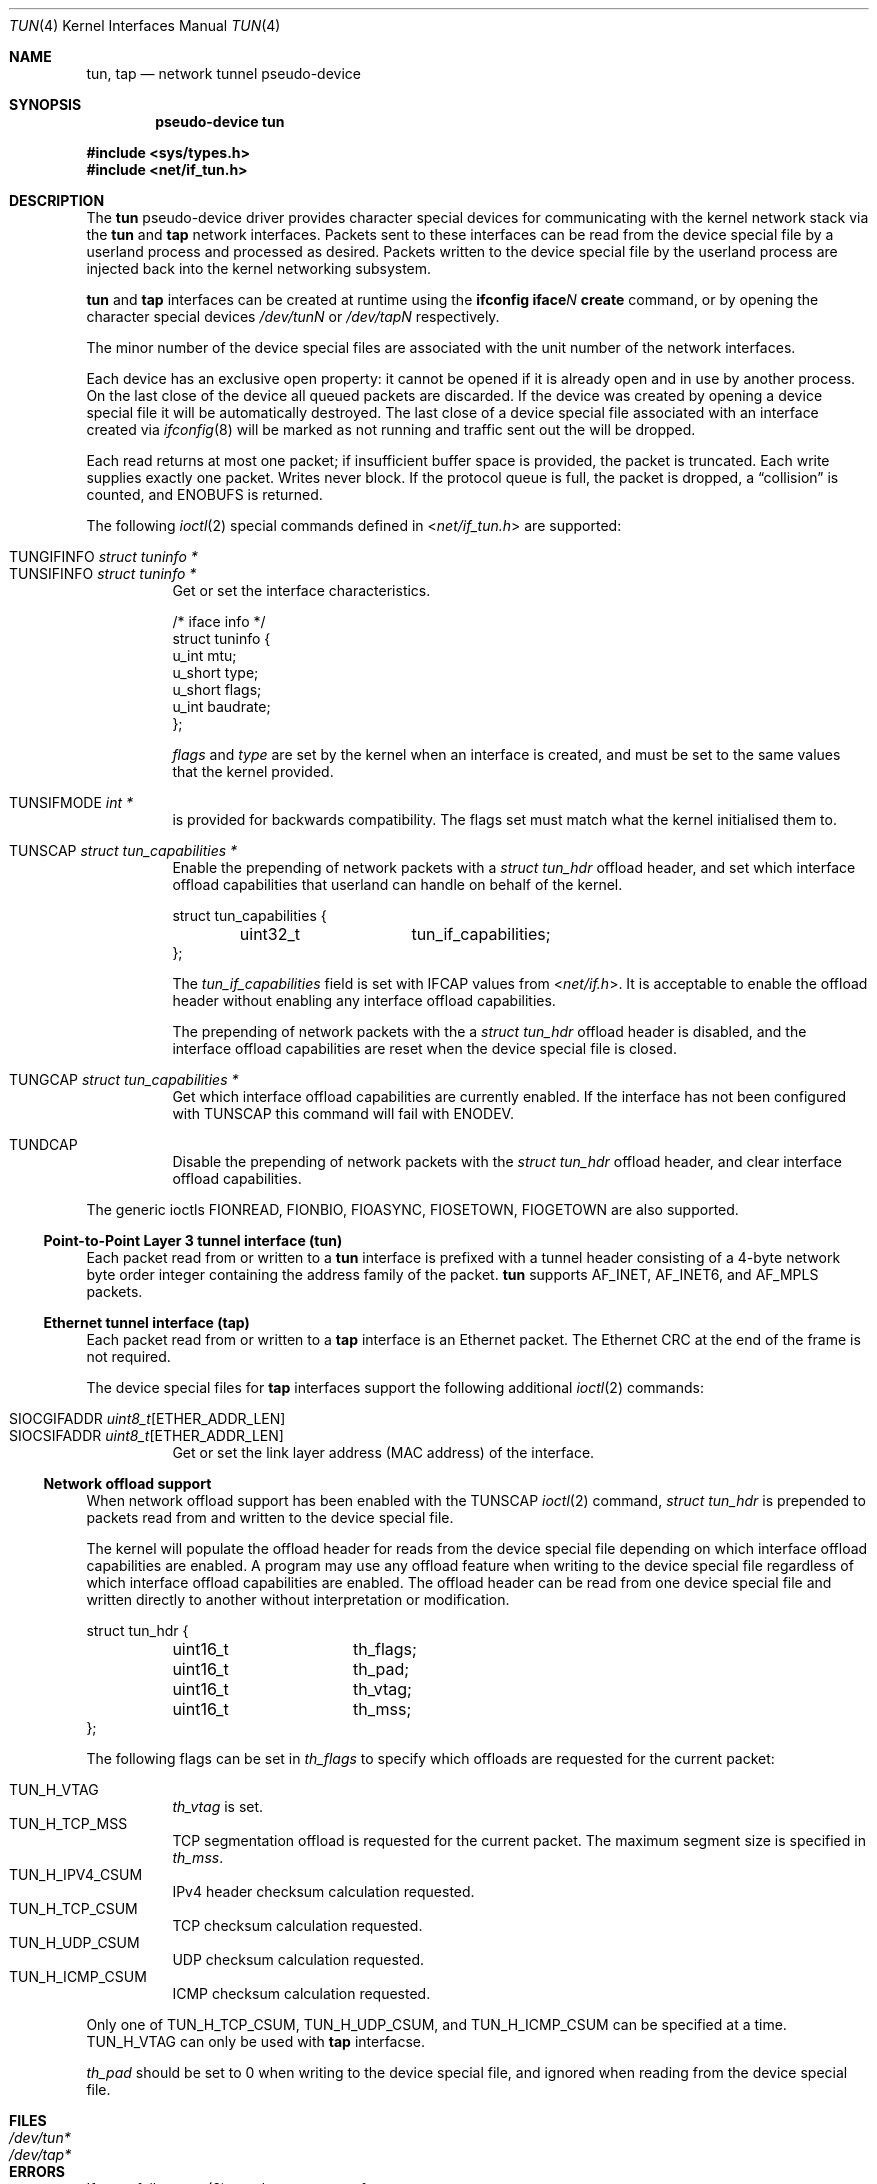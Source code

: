 .\"	$OpenBSD: tun.4,v 1.49 2024/11/17 01:44:25 dlg Exp $
.\"
.\" Copyright (c) 2003 Marcus D. Watts  All rights reserved.
.\"
.\" Redistribution and use in source and binary forms, with or without
.\" modification, are permitted provided that the following conditions
.\" are met:
.\" 1. Redistributions of source code must retain the above copyright
.\"    notice, and the entire permission notice in its entirety,
.\"    including the disclaimer of warranties.
.\" 2. Redistributions in binary form must reproduce the above copyright
.\"    notice, this list of conditions and the following disclaimer in the
.\"    documentation and/or other materials provided with the distribution.
.\" 3. The name of the author may not be used to endorse or promote
.\"    products derived from this software without specific prior
.\"    written permission.
.\"
.\" THIS SOFTWARE IS PROVIDED ``AS IS'' AND ANY EXPRESS OR IMPLIED WARRANTIES,
.\" INCLUDING, BUT NOT LIMITED TO, THE IMPLIED WARRANTIES OF MERCHANTABILITY
.\" AND FITNESS FOR A PARTICULAR PURPOSE ARE DISCLAIMED.  IN NO EVENT SHALL
.\" MARCUS D. WATTS OR CONTRIBUTORS BE LIABLE FOR ANY DIRECT, INDIRECT,
.\" INCIDENTAL, SPECIAL, EXEMPLARY, OR CONSEQUENTIAL DAMAGES (INCLUDING,
.\" BUT NOT LIMITED TO, PROCUREMENT OF SUBSTITUTE GOODS OR SERVICES; LOSS
.\" OF USE, DATA, OR PROFITS; OR BUSINESS INTERRUPTION) HOWEVER CAUSED AND
.\" ON ANY THEORY OF LIABILITY, WHETHER IN CONTRACT, STRICT LIABILITY, OR
.\" TORT (INCLUDING NEGLIGENCE OR OTHERWISE) ARISING IN ANY WAY OUT OF THE
.\" USE OF THIS SOFTWARE, EVEN IF ADVISED OF THE POSSIBILITY OF SUCH DAMAGE.
.\"
.Dd $Mdocdate: November 17 2024 $
.Dt TUN 4
.Os
.Sh NAME
.Nm tun ,
.Nm tap
.Nd network tunnel pseudo-device
.Sh SYNOPSIS
.Cd "pseudo-device tun"
.Pp
.In sys/types.h
.In net/if_tun.h
.Sh DESCRIPTION
The
.Nm tun
pseudo-device driver provides character special devices for
communicating with the kernel network stack via the
.Nm tun
and
.Nm tap
network interfaces.
Packets sent to these interfaces can be read from the device special
file by a userland process and processed as desired.
Packets written to the device special file by the userland process
are injected back into the kernel networking subsystem.
.Pp
.Nm tun
and
.Nm tap
interfaces can be created at runtime using the
.Ic ifconfig iface Ns Ar N Ic create
command, or by opening the character special devices
.Pa /dev/tunN
or
.Pa /dev/tapN
respectively.
.Pp
The minor number of the device special files are associated with
the unit number of the network interfaces.
.Pp
Each device has an exclusive open property: it cannot be opened
if it is already open and in use by another process.
On the last close of the device all queued packets are discarded.
If the device was created by opening a device special file
it will be automatically destroyed.
The last close of a device special file associated with an interface
created via
.Xr ifconfig 8
will be marked as not running and traffic sent out the will be dropped.
.Pp
Each read returns at most one packet; if insufficient
buffer space is provided, the packet is truncated.
Each write supplies exactly one packet.
Writes never block.
If the protocol queue is full, the packet is dropped, a
.Dq collision
is counted, and
.Er ENOBUFS
is returned.
.Pp
The following
.Xr ioctl 2
special commands defined in
.In net/if_tun.h
are supported:
.Pp
.Bl -tag -width indent -compact
.It Dv TUNGIFINFO Fa "struct tuninfo *"
.It Dv TUNSIFINFO Fa "struct tuninfo *"
Get or set the interface characteristics.
.Bd -literal
/* iface info */
struct tuninfo {
        u_int   mtu;
        u_short type;
        u_short flags;
        u_int   baudrate;
};
.Ed
.Pp
.Va flags
and
.Va type
are set by the kernel when an interface is created,
and must be set to the same values that the kernel provided.
.Pp
.It Dv TUNSIFMODE Fa int *
is provided for backwards compatibility.
The flags set must match what the kernel initialised them to.
.Pp
.It Dv TUNSCAP Fa struct tun_capabilities *
Enable the prepending of network packets with a
.Vt struct tun_hdr
offload header,
and set which interface offload capabilities that userland can
handle on behalf of the kernel.
.Bd -literal
struct tun_capabilities {
	uint32_t	tun_if_capabilities;
};
.Ed
.Pp
The
.Fa tun_if_capabilities
field is set with IFCAP values from
.In net/if.h .
It is acceptable to enable the offload header without enabling any
interface offload capabilities.
.Pp
The prepending of network packets with the a
.Vt struct tun_hdr
offload header is disabled,
and the interface offload capabilities are reset when the device
special file is closed.
.Pp
.It Dv TUNGCAP Fa struct tun_capabilities *
Get which interface offload capabilities are currently enabled.
If the interface has not been configured with
.Dv TUNSCAP
this command will fail with
.Er ENODEV .
.Pp
.It Dv TUNDCAP
Disable the prepending of network packets with the
.Vt struct tun_hdr
offload header,
and clear interface offload capabilities.
.El
.Pp
The generic ioctls
.Dv FIONREAD ,
.Dv FIONBIO ,
.Dv FIOASYNC ,
.Dv FIOSETOWN ,
.Dv FIOGETOWN
are also supported.
.Ss Point-to-Point Layer 3 tunnel interface (tun)
Each packet read from or written to a
.Nm tun
interface is prefixed with a tunnel header consisting of
a 4-byte network byte order integer containing the address family of
the packet.
.Nm tun
supports
.Dv AF_INET ,
.Dv AF_INET6 ,
and
.Dv AF_MPLS
packets.
.Ss Ethernet tunnel interface (tap)
Each packet read from or written to a
.Nm tap
interface is an Ethernet packet.
The Ethernet CRC at the end of the frame is not required.
.Pp
The device special files for
.Nm tap
interfaces support the following additional
.Xr ioctl 2
commands:
.Pp
.Bl -tag -width indent -compact
.It Dv SIOCGIFADDR Fa uint8_t Ns [ETHER_ADDR_LEN]
.It Dv SIOCSIFADDR Fa uint8_t Ns [ETHER_ADDR_LEN]
Get or set the link layer address (MAC address) of the interface.
.El
.Ss Network offload support
When network offload support has been enabled with the
.Dv TUNSCAP
.Xr ioctl 2
command,
.Va struct tun_hdr
is prepended to packets read from and written to the device special
file.
.Pp
The kernel will populate the offload header for reads from the
device special file depending on which interface offload capabilities
are enabled.
A program may use any offload feature when writing to the device
special file regardless of which interface offload capabilities are
enabled.
The offload header can be read from one device special file and
written directly to another without interpretation or modification.
.Pp
.Bd -literal
struct tun_hdr {
	uint16_t	th_flags;
	uint16_t	th_pad;
	uint16_t	th_vtag;
	uint16_t	th_mss;
};
.Ed
.Pp
The following flags can be set in
.Fa th_flags
to specify which offloads are requested for the current packet:
.Pp
.Bl -tag -width indent -compact
.It Dv TUN_H_VTAG
.Fa th_vtag
is set.
.It Dv TUN_H_TCP_MSS
TCP segmentation offload is requested for the current packet.
The maximum segment size is specified in
.Fa th_mss .
.It Dv TUN_H_IPV4_CSUM
IPv4 header checksum calculation requested.
.It Dv TUN_H_TCP_CSUM
TCP checksum calculation requested.
.It Dv TUN_H_UDP_CSUM
UDP checksum calculation requested.
.It Dv TUN_H_ICMP_CSUM
ICMP checksum calculation requested.
.El
.Pp
Only one of
.Dv TUN_H_TCP_CSUM ,
.Dv TUN_H_UDP_CSUM ,
and TUN_H_ICMP_CSUM
can be specified at a time.
.Dv TUN_H_VTAG
can only be used with
.Nm tap
interfacse.
.Pp
.Fa th_pad
should be set to 0 when writing to the device special file, and
ignored when reading from the device special file.
.Sh FILES
.Bl -tag -width /dev/tun* -compact
.It Pa /dev/tun*
.It Pa /dev/tap*
.El
.Sh ERRORS
If open fails,
.Xr errno 2
may be set to one of:
.Bl -tag -width Er
.It Bq Er ENXIO
Not that many devices configured.
.\" The associated interface existed, but is being destroyed.
.It Bq Er EBUSY
Device was already open.
.El
.Pp
If a
.Xr write 2
call fails,
.Xr errno 2
is set to one of:
.Bl -tag -width Er
.It Bq Er EMSGSIZE
The packet supplied was too small or too large.
The maximum sized packet allowed is currently 16384 bytes.
.It Bq Er ENOMEM
There were no mbufs.
.\" .It Bq Er ENOBUFS
.\" The queue for the outgoing protocol is full.
.El
.Pp
.Xr ioctl 2
commands may fail with:
.Bl -tag -width Er
.It Bq Er EINVAL
Invalid parameters were specified.
.It Bq Er ENOTTY
Unrecognized ioctl command.
.El
.Pp
A
.Xr read 2
call may fail because of:
.Bl -tag -width Er
.It Bq Er EIO
The associated interface has been destroyed.
.It Bq Er EWOULDBLOCK
Non-blocking I/O was selected and no packets were available.
.El
.Sh SEE ALSO
.Xr ioctl 2 ,
.Xr inet 4 ,
.Xr intro 4 ,
.Xr netintro 4 ,
.Xr hostname.if 5 ,
.Xr ifconfig 8 ,
.Xr netstart 8
.Sh HISTORY
.Nm tun
interfaces originally supported both Layer 3 and Ethernet packets
by reconfiguring the type of interface with
.Dv TUNSIFINFO .
Ethernet packet support was split into the separate
.Nm tap
interface in
.Ox 5.9 .
.Sh AUTHORS
.Nm tun
was written by
.An Julian Onions Aq Mt Julian.Onions@nexor.co.uk
at Nottingham University.
.Pp
The
.Nm tap
interface functionality was written by
.An Claudio Jeker Aq Mt claudio@openbsd.org .
